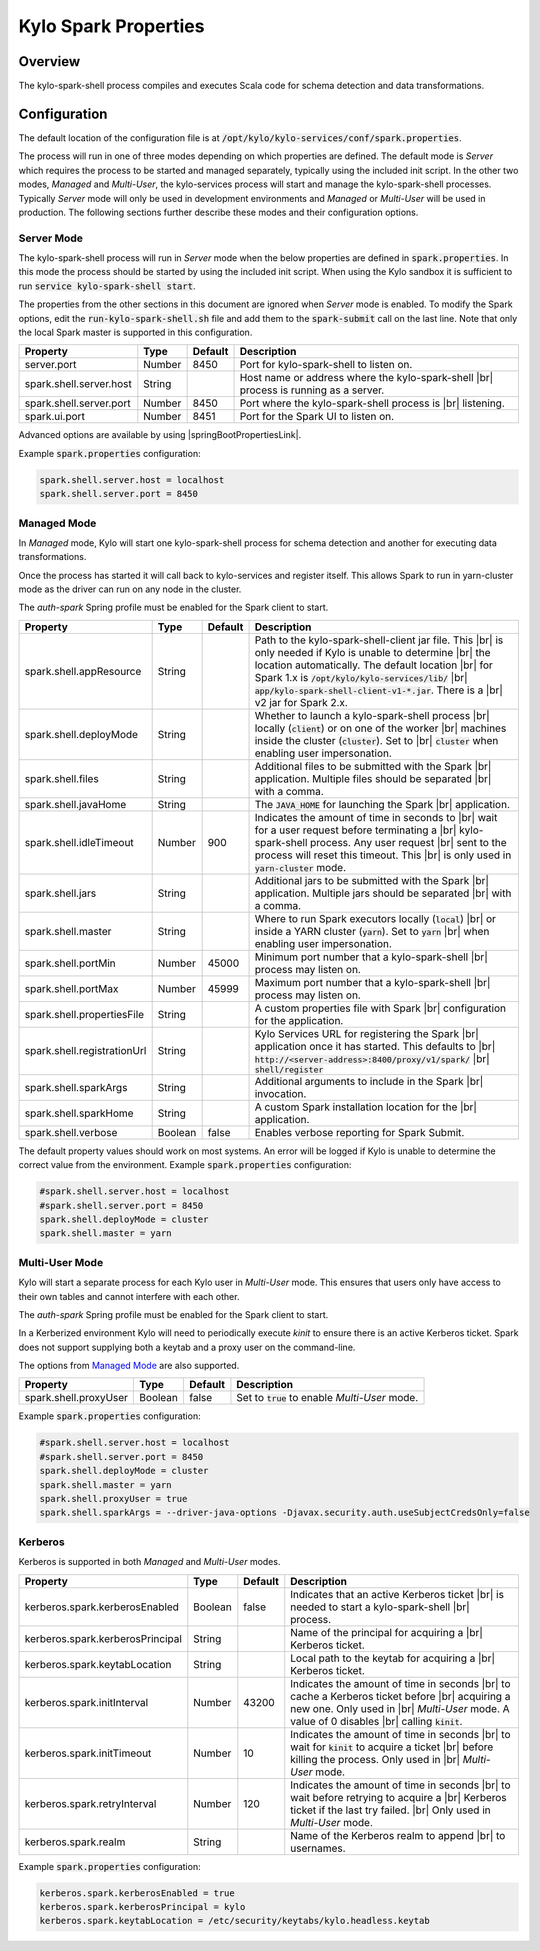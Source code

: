 =====================
Kylo Spark Properties
=====================

Overview
========

The kylo-spark-shell process compiles and executes Scala code for schema detection and data transformations.

Configuration
=============

The default location of the configuration file is at :code:`/opt/kylo/kylo-services/conf/spark.properties`.

The process will run in one of three modes depending on which properties are defined. The default mode is *Server* which requires the process to be started and managed separately, typically using the
included init script. In the other two modes, *Managed* and *Multi-User*, the kylo-services process will start and manage the kylo-spark-shell processes. Typically *Server* mode will only
be used in development environments and *Managed* or *Multi-User* will be used in production. The following sections further describe these modes and their configuration options.

Server Mode
-----------

The kylo-spark-shell process will run in *Server* mode when the below properties are defined in :code:`spark.properties`. In this mode the process should be started by using the included init script.
When using the Kylo sandbox it is sufficient to run :code:`service kylo-spark-shell start`.

The properties from the other sections in this document are ignored when *Server* mode is enabled. To modify the Spark options, edit the :code:`run-kylo-spark-shell.sh` file and add them to the
:code:`spark-submit` call on the last line. Note that only the local Spark master is supported in this configuration.

+-------------------------+----------+-------------+------------------------------------------------------+
| **Property**            | **Type** | **Default** | **Description**                                      |
+=========================+==========+=============+======================================================+
| server.port             | Number   | 8450        | Port for kylo-spark-shell to listen on.              |
+-------------------------+----------+-------------+------------------------------------------------------+
| spark.shell.server.host | String   |             | Host name or address where the kylo-spark-shell |br| |
|                         |          |             | process is running as a server.                      |
+-------------------------+----------+-------------+------------------------------------------------------+
| spark.shell.server.port | Number   | 8450        | Port where the kylo-spark-shell process is |br|      |
|                         |          |             | listening.                                           |
+-------------------------+----------+-------------+------------------------------------------------------+
| spark.ui.port           | Number   | 8451        | Port for the Spark UI to listen on.                  |
+-------------------------+----------+-------------+------------------------------------------------------+

Advanced options are available by using |springBootPropertiesLink|.

Example :code:`spark.properties` configuration:

.. code-block:: properties

   spark.shell.server.host = localhost
   spark.shell.server.port = 8450

Managed Mode
------------

In *Managed* mode, Kylo will start one kylo-spark-shell process for schema detection and another for executing data transformations.

Once the process has started it will call back to kylo-services and register itself. This allows Spark to run in yarn-cluster mode as the driver can run on any node in the cluster.

The `auth-spark` Spring profile must be enabled for the Spark client to start.

+-----------------------------+----------+-------------+------------------------------------------------------------------------+
| **Property**                | **Type** | **Default** | **Description**                                                        |
+=============================+==========+=============+========================================================================+
| spark.shell.appResource     | String   |             | Path to the kylo-spark-shell-client jar file. This |br|                |
|                             |          |             | is only needed if Kylo is unable to determine |br|                     |
|                             |          |             | the location automatically. The default location |br|                  |
|                             |          |             | for Spark 1.x is :code:`/opt/kylo/kylo-services/lib/` |br|             |
|                             |          |             | :code:`app/kylo-spark-shell-client-v1-*.jar`. There is a |br|          |
|                             |          |             | v2 jar for Spark 2.x.                                                  |
+-----------------------------+----------+-------------+------------------------------------------------------------------------+
| spark.shell.deployMode      | String   |             | Whether to launch a kylo-spark-shell process |br|                      |
|                             |          |             | locally (:code:`client`) or on one of the worker |br|                  |
|                             |          |             | machines inside the cluster (:code:`cluster`). Set to |br|             |
|                             |          |             | :code:`cluster` when enabling user impersonation.                      |
+-----------------------------+----------+-------------+------------------------------------------------------------------------+
| spark.shell.files           | String   |             | Additional files to be submitted with the Spark |br|                   |
|                             |          |             | application. Multiple files should be separated |br|                   |
|                             |          |             | with a comma.                                                          |
+-----------------------------+----------+-------------+------------------------------------------------------------------------+
| spark.shell.javaHome        | String   |             | The :code:`JAVA_HOME` for launching the Spark |br|                     |
|                             |          |             | application.                                                           |
+-----------------------------+----------+-------------+------------------------------------------------------------------------+
| spark.shell.idleTimeout     | Number   | 900         | Indicates the amount of time in seconds to |br|                        |
|                             |          |             | wait for a user request before terminating a |br|                      |
|                             |          |             | kylo-spark-shell process. Any user request |br|                        |
|                             |          |             | sent to the process will reset this timeout. This |br|                 |
|                             |          |             | is only used in :code:`yarn-cluster` mode.                             |
+-----------------------------+----------+-------------+------------------------------------------------------------------------+
| spark.shell.jars            | String   |             | Additional jars to be submitted with the Spark |br|                    |
|                             |          |             | application. Multiple jars should be separated |br|                    |
|                             |          |             | with a comma.                                                          |
+-----------------------------+----------+-------------+------------------------------------------------------------------------+
| spark.shell.master          | String   |             | Where to run Spark executors locally (:code:`local`) |br|              |
|                             |          |             | or inside a YARN cluster (:code:`yarn`). Set to :code:`yarn` |br|      |
|                             |          |             | when enabling user impersonation.                                      |
+-----------------------------+----------+-------------+------------------------------------------------------------------------+
| spark.shell.portMin         | Number   | 45000       | Minimum port number that a kylo-spark-shell |br|                       |
|                             |          |             | process may listen on.                                                 |
+-----------------------------+----------+-------------+------------------------------------------------------------------------+
| spark.shell.portMax         | Number   | 45999       | Maximum port number that a kylo-spark-shell |br|                       |
|                             |          |             | process may listen on.                                                 |
+-----------------------------+----------+-------------+------------------------------------------------------------------------+
| spark.shell.propertiesFile  | String   |             | A custom properties file with Spark |br|                               |
|                             |          |             | configuration for the application.                                     |
+-----------------------------+----------+-------------+------------------------------------------------------------------------+
| spark.shell.registrationUrl | String   |             | Kylo Services URL for registering the Spark |br|                       |
|                             |          |             | application once it has started. This defaults to |br|                 |
|                             |          |             | :code:`http://<server-address>:8400/proxy/v1/spark/` |br|              |
|                             |          |             | :code:`shell/register`                                                 |
+-----------------------------+----------+-------------+------------------------------------------------------------------------+
| spark.shell.sparkArgs       | String   |             | Additional arguments to include in the Spark |br|                      |
|                             |          |             | invocation.                                                            |
+-----------------------------+----------+-------------+------------------------------------------------------------------------+
| spark.shell.sparkHome       | String   |             | A custom Spark installation location for the |br|                      |
|                             |          |             | application.                                                           |
+-----------------------------+----------+-------------+------------------------------------------------------------------------+
| spark.shell.verbose         | Boolean  | false       | Enables verbose reporting for Spark Submit.                            |
+-----------------------------+----------+-------------+------------------------------------------------------------------------+

The default property values should work on most systems. An error will be logged if Kylo is unable to determine the correct value from the environment. Example :code:`spark.properties` configuration:

.. code-block:: properties

   #spark.shell.server.host = localhost
   #spark.shell.server.port = 8450
   spark.shell.deployMode = cluster
   spark.shell.master = yarn

Multi-User Mode
---------------

Kylo will start a separate process for each Kylo user in *Multi-User* mode. This ensures that users only have access to their own tables and cannot interfere with each other.

The `auth-spark` Spring profile must be enabled for the Spark client to start.

In a Kerberized environment Kylo will need to periodically execute `kinit` to ensure there is an active Kerberos ticket. Spark does not support supplying both a keytab and a proxy user on the
command-line.

The options from `Managed Mode`_ are also supported.

+----------------------------------+----------+-------------+---------------------------------------------------+
| **Property**                     | **Type** | **Default** | **Description**                                   |
+==================================+==========+=============+===================================================+
| spark.shell.proxyUser            | Boolean  | false       | Set to :code:`true` to enable *Multi-User* mode.  |
+----------------------------------+----------+-------------+---------------------------------------------------+

Example :code:`spark.properties` configuration:

.. code-block:: properties

   #spark.shell.server.host = localhost
   #spark.shell.server.port = 8450
   spark.shell.deployMode = cluster
   spark.shell.master = yarn
   spark.shell.proxyUser = true
   spark.shell.sparkArgs = --driver-java-options -Djavax.security.auth.useSubjectCredsOnly=false

Kerberos
--------

Kerberos is supported in both *Managed* and *Multi-User* modes.

+----------------------------------+----------+-------------+---------------------------------------------------+
| **Property**                     | **Type** | **Default** | **Description**                                   |
+==================================+==========+=============+===================================================+
| kerberos.spark.kerberosEnabled   | Boolean  | false       | Indicates that an active Kerberos ticket |br|     |
|                                  |          |             | is needed to start a kylo-spark-shell |br|        |
|                                  |          |             | process.                                          |
+----------------------------------+----------+-------------+---------------------------------------------------+
| kerberos.spark.kerberosPrincipal | String   |             | Name of the principal for acquiring a |br|        |
|                                  |          |             | Kerberos ticket.                                  |
+----------------------------------+----------+-------------+---------------------------------------------------+
| kerberos.spark.keytabLocation    | String   |             | Local path to the keytab for acquiring a |br|     |
|                                  |          |             | Kerberos ticket.                                  |
+----------------------------------+----------+-------------+---------------------------------------------------+
| kerberos.spark.initInterval      | Number   | 43200       | Indicates the amount of time in seconds |br|      |
|                                  |          |             | to cache a Kerberos ticket before |br|            |
|                                  |          |             | acquiring a new one. Only used in |br|            |
|                                  |          |             | *Multi-User* mode. A value of 0 disables |br|     |
|                                  |          |             | calling :code:`kinit`.                            |
+----------------------------------+----------+-------------+---------------------------------------------------+
| kerberos.spark.initTimeout       | Number   | 10          | Indicates the amount of time in seconds |br|      |
|                                  |          |             | to wait                                           |
|                                  |          |             | for :code:`kinit` to acquire a ticket |br|        |
|                                  |          |             | before killing the process. Only used in |br|     |
|                                  |          |             | *Multi-User* mode.                                |
+----------------------------------+----------+-------------+---------------------------------------------------+
| kerberos.spark.retryInterval     | Number   | 120         | Indicates the amount of time in seconds |br|      |
|                                  |          |             | to wait before retrying to acquire a  |br|        |
|                                  |          |             | Kerberos ticket if the last try failed. |br|      |
|                                  |          |             | Only used in *Multi-User* mode.                   |
+----------------------------------+----------+-------------+---------------------------------------------------+
| kerberos.spark.realm             | String   |             | Name of the Kerberos realm to append |br|         |
|                                  |          |             | to usernames.                                     |
+----------------------------------+----------+-------------+---------------------------------------------------+

Example :code:`spark.properties` configuration:

.. code-block:: properties

   kerberos.spark.kerberosEnabled = true
   kerberos.spark.kerberosPrincipal = kylo
   kerberos.spark.keytabLocation = /etc/security/keytabs/kylo.headless.keytab

.. |br| raw:: html

   <br/>

.. |springBootPropertiesLink| raw:: html

   <a href="https://docs.spring.io/spring-boot/docs/current/reference/html/common-application-properties.html" target="_blank">Spring Boot properties</a>
